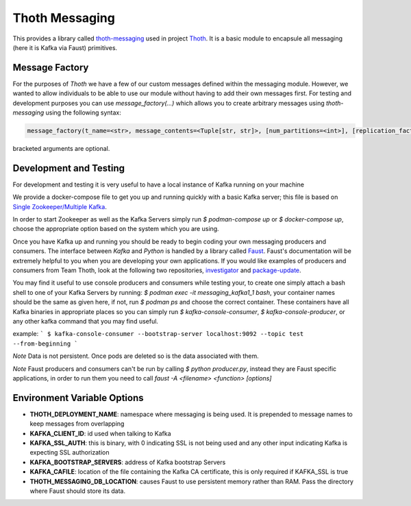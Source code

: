 Thoth Messaging
---------------

This provides a library called `thoth-messaging
<https://pypi.org/project/thoth-messaging>`_ used in project `Thoth
<https://thoth-station.ninja>`_.  It is a basic module to encapsule all messaging (here it is Kafka via Faust) primitives.

Message Factory
###############
For the purposes of `Thoth` we have a few of our custom messages defined within the messaging module.  However, we
wanted to allow individuals to be able to use our module without having to add their own messages first.  For testing
and development purposes you can use `message_factory(...)` which allows you to create arbitrary messages using
`thoth-messaging` using the following syntax:

.. code-block:: python

    message_factory(t_name=<str>, message_contents=<Tuple[str, str]>, [num_partitions=<int>], [replication_factor=<int>])

bracketed arguments are optional.

Development and Testing
#######################
For development and testing it is very useful to have a local instance of Kafka running on your machine

We provide a docker-compose file to get you up and running quickly with a basic Kafka server; this file is based on
`Single Zookeeper/Multiple Kafka <https://github.com/simplesteph/kafka-stack-docker-compose#single-zookeeper--multiple-kafka>`__.

In order to start Zookeeper as well as the Kafka Servers simply run `$ podman-compose up` or `$ docker-compose up`,
choose the appropriate option based on the system which you are using.

Once you have Kafka up and running you should be ready to begin coding your own messaging producers and consumers.  The
interface between `Kafka` and `Python` is handled by a library called `Faust <https://faust.readthedocs.io/en/latest/>`__.
Faust's documentation will be extremely helpful to you when you are developing your own applications. If you would like
examples of producers and consumers from Team Thoth, look at the following two repositories,
`investigator <https://github.com/thoth-station/investigator>`__ and `package-update <https://github.com/thoth-station/package-update-job>`__.

You may find it useful to use console producers and consumers while testing your, to create one simply attach a bash shell
to one of your Kafka Servers by running: `$ podman exec -it messaging_kafka1_1 bash`, your container names should be
the same as given here, if not, run `$ podman ps` and choose the correct container.  These containers have all Kafka
binaries in appropriate places so you can simply run `$ kafka-console-consumer`, `$ kafka-console-producer`, or any other
kafka command that you may find useful.

example:
```
$ kafka-console-consumer --bootstrap-server localhost:9092 --topic test --from-beginning
```

*Note*
Data is not persistent. Once pods are deleted so is the data associated with them.

*Note*
Faust producers and consumers can't be run by calling `$ python producer.py`, instead they are Faust specific applications,
in order to run them you need to call `faust -A <filename> <function> [options]`

Environment Variable Options
############################
* **THOTH_DEPLOYMENT_NAME**: namespace where messaging is being used. It is prepended to message names to keep messages from
  overlapping
* **KAFKA_CLIENT_ID**: id used when talking to Kafka
* **KAFKA_SSL_AUTH**: this is binary, with 0 indicating SSL is not being used and any other input indicating Kafka is expecting
  SSL authorization
* **KAFKA_BOOTSTRAP_SERVERS**: address of Kafka bootstrap Servers
* **KAFKA_CAFILE**: location of the file containing the Kafka CA certificate, this is only required if KAFKA_SSL is true
* **THOTH_MESSAGING_DB_LOCATION**: causes Faust to use persistent memory rather than RAM. Pass the directory where Faust should
  store its data.

